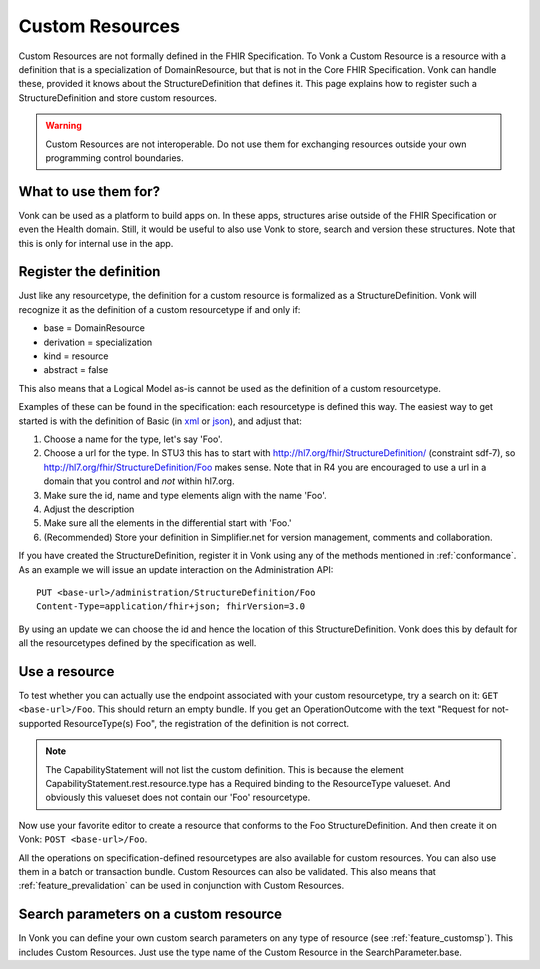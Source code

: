 .. _feature_customresources:

Custom Resources
================

Custom Resources are not formally defined in the FHIR Specification. To Vonk a Custom Resource is a resource with a definition that is a specialization of DomainResource, but that is not in the Core FHIR Specification. Vonk can handle these, provided it knows about the StructureDefinition that defines it. This page explains how to register such a StructureDefinition and store custom resources.

.. warning::

   Custom Resources are not interoperable. Do not use them for exchanging resources outside your own programming control boundaries.

What to use them for?
---------------------

Vonk can be used as a platform to build apps on. In these apps, structures arise outside of the FHIR Specification or even the Health domain. Still, it would be useful to also use Vonk to store, search and version these structures. Note that this is only for internal use in the app.

Register the definition
-----------------------

Just like any resourcetype, the definition for a custom resource is formalized as a StructureDefinition. Vonk will recognize it as the definition of a custom resourcetype if and only if:

* base = DomainResource
* derivation = specialization
* kind = resource
* abstract = false
  
This also means that a Logical Model as-is cannot be used as the definition of a custom resourcetype.

Examples of these can be found in the specification: each resourcetype is defined this way. The easiest way to get started is with the definition of Basic (in `xml <https://www.hl7.org/fhir/STU3/basic.profile.xml.html>`_ or `json <https://www.hl7.org/fhir/STU3/basic.profile.json.html>`_), and adjust that:

#. Choose a name for the type, let's say 'Foo'.
#. Choose a url for the type. In STU3 this has to start with http://hl7.org/fhir/StructureDefinition/ (constraint sdf-7), so http://hl7.org/fhir/StructureDefinition/Foo makes sense.
   Note that in R4 you are encouraged to use a url in a domain that you control and *not* within hl7.org.
#. Make sure the id, name and type elements align with the name 'Foo'.
#. Adjust the description
#. Make sure all the elements in the differential start with 'Foo.' 
#. (Recommended) Store your definition in Simplifier.net for version management, comments and collaboration.

If you have created the StructureDefinition, register it in Vonk using any of the methods mentioned in :ref:`conformance`. As an example we will issue an update interaction on the Administration API::

   PUT <base-url>/administration/StructureDefinition/Foo
   Content-Type=application/fhir+json; fhirVersion=3.0

By using an update we can choose the id and hence the location of this StructureDefinition. Vonk does this by default for all the resourcetypes defined by the specification as well.

Use a resource
--------------

To test whether you can actually use the endpoint associated with your custom resourcetype, try a search on it: ``GET <base-url>/Foo``. This should return an empty bundle. If you get an OperationOutcome with the text "Request for not-supported ResourceType(s) Foo", the registration of the definition is not correct.

.. note::

   The CapabilityStatement will not list the custom definition. This is because the element CapabilityStatement.rest.resource.type has a Required binding to the ResourceType valueset. And obviously this valueset does not contain our 'Foo' resourcetype.

Now use your favorite editor to create a resource that conforms to the Foo StructureDefinition. And then create it on Vonk: ``POST <base-url>/Foo``.

All the operations on specification-defined resourcetypes are also available for custom resources. You can also use them in a batch or transaction bundle. 
Custom Resources can also be validated. This also means that :ref:`feature_prevalidation` can be used in conjunction with Custom Resources.

Search parameters on a custom resource
--------------------------------------

In Vonk you can define your own custom search parameters on any type of resource (see :ref:`feature_customsp`). This includes Custom Resources. Just use the type name of the Custom Resource in the SearchParameter.base.
